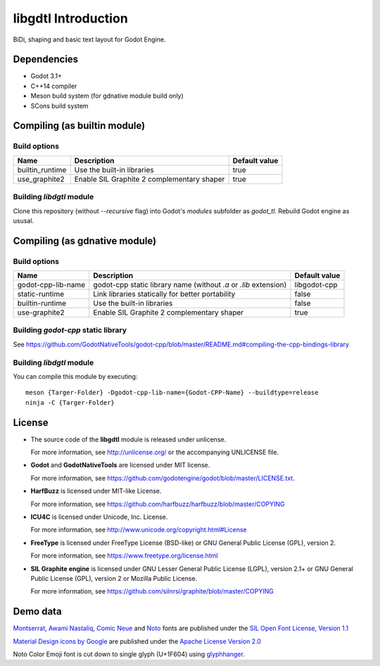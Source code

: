 .. _doc_about_intro:

libgdtl Introduction
====================

BiDi, shaping and basic text layout for Godot Engine.

Dependencies
------------

- Godot 3.1+
- C++14 compiler
- Meson build system (for gdnative module build only)
- SCons build system

Compiling (as builtin module)
-----------------------------

Build options
^^^^^^^^^^^^^

+-----------------+--------------------------------------------+---------------+
| Name            | Description                                | Default value |
+=================+============================================+===============+
| builtin_runtime | Use the built-in libraries                 | true          |
+-----------------+--------------------------------------------+---------------+
| use_graphite2   | Enable SIL Graphite 2 complementary shaper | true          |
+-----------------+--------------------------------------------+---------------+

Building `libdgtl` module
^^^^^^^^^^^^^^^^^^^^^^^^^

Clone this repository (without `--recursive` flag) into Godot's `modules` subfolder as `godot_tl`.
Rebuild Godot engine as ususal.

Compiling (as gdnative module)
------------------------------

Build options
^^^^^^^^^^^^^

+--------------------+------------------------------------------------------------------+---------------+
| Name               | Description                                                      | Default value |
+====================+==================================================================+===============+
| godot-cpp-lib-name | godot-cpp static library name (without `.a` or `.lib` extension) | libgodot-cpp  |
+--------------------+------------------------------------------------------------------+---------------+
| static-runtime     | Link libraries statically for better portability                 | false         |
+--------------------+------------------------------------------------------------------+---------------+
| builtin-runtime    | Use the built-in libraries                                       | false         |
+--------------------+------------------------------------------------------------------+---------------+
| use-graphite2      | Enable SIL Graphite 2 complementary shaper                       | true          |
+--------------------+------------------------------------------------------------------+---------------+

Building `godot-cpp` static library
^^^^^^^^^^^^^^^^^^^^^^^^^^^^^^^^^^^

See `<https://github.com/GodotNativeTools/godot-cpp/blob/master/README.md#compiling-the-cpp-bindings-library>`_

Building `libdgtl` module
^^^^^^^^^^^^^^^^^^^^^^^^^

You can compile this module by executing:
::

	meson {Targer-Folder} -Dgodot-cpp-lib-name={Godot-CPP-Name} --buildtype=release
	ninja -C {Targer-Folder}

License
-------

- The source code of the **libgdtl** module is released under unlicense.
  
  For more information, see `<http://unlicense.org/>`_ or the accompanying UNLICENSE file.
- **Godot** and **GodotNativeTools** are licensed under MIT license.
  
  For more information, see `<https://github.com/godotengine/godot/blob/master/LICENSE.txt>`_.
- **HarfBuzz** is licensed under MIT-like License.
  
  For more information, see `<https://github.com/harfbuzz/harfbuzz/blob/master/COPYING>`_
- **ICU4C** is licensed under Unicode, Inc. License.
  
  For more information, see `<http://www.unicode.org/copyright.html#License>`_
- **FreeType** is licensed under FreeType License (BSD-like) or GNU General Public License (GPL), version 2.
  
  For more information, see `<https://www.freetype.org/license.html>`_
- **SIL Graphite engine** is licensed under GNU Lesser General Public License (LGPL), version 2.1+ or GNU General Public License (GPL), version 2 or Mozilla Public License.
  
  For more information, see `<https://github.com/silnrsi/graphite/blob/master/COPYING>`_

Demo data
---------

`Montserrat <https://github.com/JulietaUla/Montserrat/>`_, `Awami Nastaliq <https://software.sil.org/awami/download/>`_, `Comic Neue <http://comicneue.com/>`_ and `Noto <https://www.google.com/get/noto/>`_ fonts are published under the `SIL Open Font License, Version 1.1 <https://scripts.sil.org/cms/scripts/page.php?site_id=nrsi&id=OFL>`_

`Material Design icons by Google <https://github.com/google/material-design-icons>`_ are published under the `Apache License Version 2.0 <https://www.apache.org/licenses/LICENSE-2.0.txt>`_


Noto Color Emoji font is cut down to single glyph (U+1F604) using `glyphhanger <https://github.com/filamentgroup/glyphhanger>`_.
